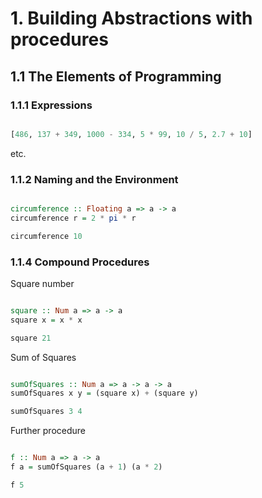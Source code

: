#+STARTUP: overview
#+STARTUP: indent

* 1. Building Abstractions with procedures
** 1.1 The Elements of Programming
*** 1.1.1 Expressions

#+BEGIN_SRC haskell :session s1 :results value

  [486, 137 + 349, 1000 - 334, 5 * 99, 10 / 5, 2.7 + 10]

#+END_SRC

#+RESULTS:
| 486.0 | 486.0 | 666.0 | 495.0 | 2.0 | 12.7 |

etc.

*** 1.1.2 Naming and the Environment

#+BEGIN_SRC haskell :session s1 :results value

  circumference :: Floating a => a -> a
  circumference r = 2 * pi * r

  circumference 10

#+END_SRC

#+RESULTS:
: 62.83185307179586

*** 1.1.4 Compound Procedures

Square number

#+BEGIN_SRC haskell :session s1 :results value

  square :: Num a => a -> a
  square x = x * x

  square 21

#+END_SRC

#+RESULTS:
: 441

Sum of Squares

#+BEGIN_SRC haskell :session s1 :results value

  sumOfSquares :: Num a => a -> a -> a
  sumOfSquares x y = (square x) + (square y)

  sumOfSquares 3 4

#+END_SRC

#+RESULTS:
: 25

Further procedure

#+BEGIN_SRC haskell :session s1 :results value

  f :: Num a => a -> a
  f a = sumOfSquares (a + 1) (a * 2)

  f 5

#+END_SRC

#+RESULTS:
: 136
